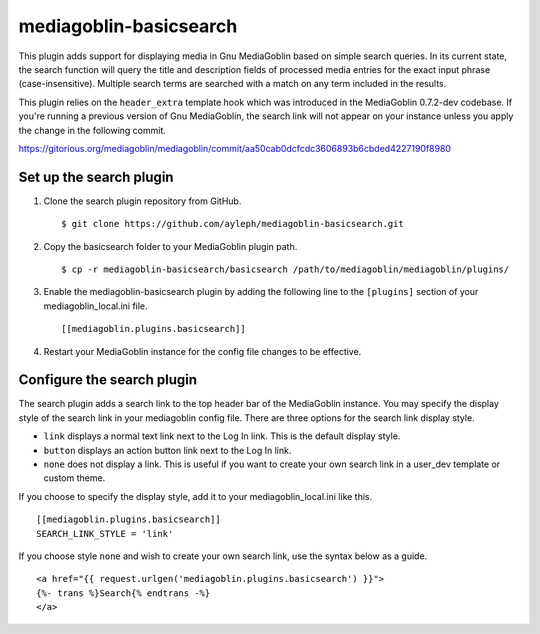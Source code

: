 =======================
mediagoblin-basicsearch
=======================

This plugin adds support for displaying media in Gnu MediaGoblin based on simple search queries. In its current state, the search function will query the title and description fields of processed media entries for the exact input phrase (case-insensitive). Multiple search terms are searched with a match on any term included in the results.

This plugin relies on the ``header_extra`` template hook which was introduced in the MediaGoblin 0.7.2-dev codebase. If you're running a previous version of Gnu MediaGoblin, the search link will not appear on your instance unless you apply the change in the following commit.

https://gitorious.org/mediagoblin/mediagoblin/commit/aa50cab0dcfcdc3606893b6cbded4227190f8980

Set up the search plugin
========================

1. Clone the search plugin repository from GitHub. ::

    $ git clone https://github.com/ayleph/mediagoblin-basicsearch.git

2. Copy the basicsearch folder to your MediaGoblin plugin path. ::

    $ cp -r mediagoblin-basicsearch/basicsearch /path/to/mediagoblin/mediagoblin/plugins/
    
3. Enable the mediagoblin-basicsearch plugin by adding the following line to the ``[plugins]`` section of your mediagoblin_local.ini file. ::

    [[mediagoblin.plugins.basicsearch]]
    
4. Restart your MediaGoblin instance for the config file changes to be effective.

Configure the search plugin
===========================

The search plugin adds a search link to the top header bar of the MediaGoblin instance. You may specify the display style of the search link in your mediagoblin config file. There are three options for the search link display style.

* ``link`` displays a normal text link next to the Log In link. This is the default display style.
* ``button`` displays an action button link next to the Log In link.
* ``none`` does not display a link. This is useful if you want to create your own search link in a user_dev template or custom theme.

If you choose to specify the display style, add it to your mediagoblin_local.ini like this. ::

    [[mediagoblin.plugins.basicsearch]]
    SEARCH_LINK_STYLE = 'link'

If you choose style ``none`` and wish to create your own search link, use the syntax below as a guide. ::

    <a href="{{ request.urlgen('mediagoblin.plugins.basicsearch') }}">
    {%- trans %}Search{% endtrans -%}
    </a>
